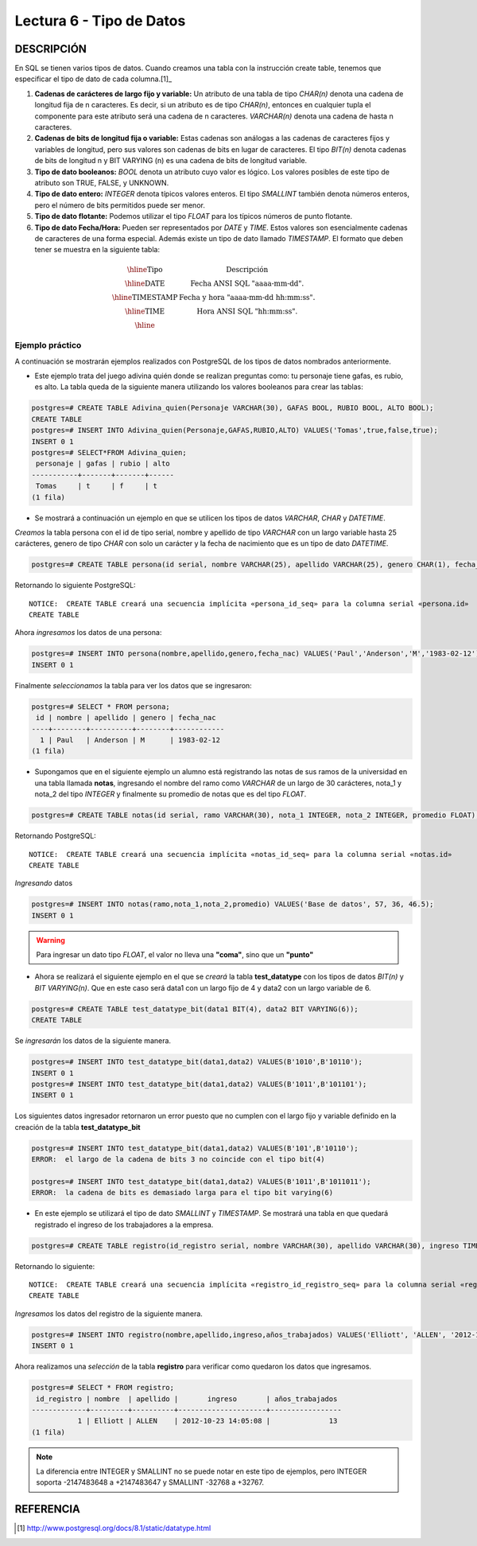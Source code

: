 Lectura 6 - Tipo de Datos
-------------------------

.. role:: sql(code)
   :language: sql
   :class: highlight

DESCRIPCIÓN
~~~~~~~~~~~

En SQL se tienen varios tipos de datos. Cuando creamos una tabla con la instrucción
create table, tenemos que especificar el tipo de dato de cada columna.[1]_

1. **Cadenas de carácteres de largo fijo y variable:** Un atributo de una tabla de tipo *CHAR(n)* denota una cadena de longitud fija de n caracteres. Es decir, si un atributo es de tipo *CHAR(n)*, entonces en cualquier tupla el componente para este atributo será una cadena de n caracteres. *VARCHAR(n)* denota una cadena de hasta n caracteres.

2. **Cadenas de bits de longitud fija o variable:** Estas cadenas son análogas a las cadenas de caracteres fijos y variables de longitud, pero sus valores son cadenas de bits en lugar de caracteres. El tipo *BIT(n)* denota cadenas de bits de longitud n y BIT VARYING (n) es una cadena de bits de longitud variable.

3. **Tipo de dato booleanos:** *BOOL* denota un atributo cuyo valor es lógico. Los valores posibles de este tipo de atributo son TRUE, FALSE, y UNKNOWN.

4. **Tipo de dato entero:** *INTEGER* denota típicos valores enteros. El tipo *SMALLINT* también denota números enteros, pero el número de bits permitidos puede ser menor.

5. **Tipo de dato flotante:** Podemos utilizar el tipo *FLOAT* para los típicos números de punto flotante. 

6. **Tipo de dato Fecha/Hora:** Pueden ser representados por *DATE* y *TIME*. Estos valores son esencialmente cadenas de caracteres de una forma especial. Además existe un tipo de dato llamado *TIMESTAMP*. El formato que deben tener se muestra en la siguiente tabla:

.. math::

 \begin{array}{|c|l|}
  \hline
  \textbf{Tipo} & \textbf{Descripción} \\
  \hline
  \text{DATE} & \text{Fecha ANSI SQL "aaaa-mm-dd".} \\
  \hline
  \text{TIMESTAMP} & \text{Fecha y hora "aaaa-mm-dd hh:mm:ss".} \\
  \hline
  \text{TIME} & \text{Hora ANSI SQL "hh:mm:ss".} \\
  \hline
 \end{array}

Ejemplo práctico
^^^^^^^^^^^^^^^^

A continuación se mostrarán ejemplos realizados con PostgreSQL de los tipos de datos nombrados anteriormente.

* Este ejemplo trata del juego adivina quién donde se realizan preguntas como: tu personaje tiene gafas, es rubio, es alto. La tabla queda de la siguiente manera utilizando los valores booleanos para crear las tablas:

.. code-block:: sql

 postgres=# CREATE TABLE Adivina_quien(Personaje VARCHAR(30), GAFAS BOOL, RUBIO BOOL, ALTO BOOL);
 CREATE TABLE
 postgres=# INSERT INTO Adivina_quien(Personaje,GAFAS,RUBIO,ALTO) VALUES('Tomas',true,false,true);
 INSERT 0 1
 postgres=# SELECT*FROM Adivina_quien;
  personaje | gafas | rubio | alto
 -----------+-------+-------+------
  Tomas     | t     | f     | t
 (1 fila)

* Se mostrará a continuación un ejemplo en que se utilicen los tipos de datos *VARCHAR*, *CHAR* y *DATETIME*.

*Creamos* la tabla persona con el id de tipo serial, nombre y apellido de tipo *VARCHAR* con un largo variable hasta 25 carácteres, genero de tipo *CHAR* con solo un carácter y la fecha de nacimiento que es un tipo de dato *DATETIME*.

.. code-block:: sql

 postgres=# CREATE TABLE persona(id serial, nombre VARCHAR(25), apellido VARCHAR(25), genero CHAR(1), fecha_nac DATE);

Retornando lo siguiente PostgreSQL::

 NOTICE:  CREATE TABLE creará una secuencia implícita «persona_id_seq» para la columna serial «persona.id»
 CREATE TABLE

Ahora *ingresamos* los datos de una persona:

.. code-block:: sql

 postgres=# INSERT INTO persona(nombre,apellido,genero,fecha_nac) VALUES('Paul','Anderson','M','1983-02-12');
 INSERT 0 1

Finalmente *seleccionamos* la tabla para ver los datos que se ingresaron:

.. code-block:: sql

 postgres=# SELECT * FROM persona;
  id | nombre | apellido | genero | fecha_nac  
 ----+--------+----------+--------+------------
   1 | Paul   | Anderson | M      | 1983-02-12
 (1 fila)

* Supongamos que en el siguiente ejemplo un alumno está registrando las notas de sus ramos de la universidad en una tabla llamada **notas**, ingresando el nombre del ramo como *VARCHAR* de un largo de 30 carácteres, nota_1 y nota_2 del tipo *INTEGER* y finalmente su promedio de notas que es del tipo *FLOAT*.

.. code-block:: sql

 postgres=# CREATE TABLE notas(id serial, ramo VARCHAR(30), nota_1 INTEGER, nota_2 INTEGER, promedio FLOAT); 

Retornando PostgreSQL::

 NOTICE:  CREATE TABLE creará una secuencia implícita «notas_id_seq» para la columna serial «notas.id»
 CREATE TABLE

*Ingresando* datos

.. code-block:: sql

 postgres=# INSERT INTO notas(ramo,nota_1,nota_2,promedio) VALUES('Base de datos', 57, 36, 46.5);
 INSERT 0 1
   
.. warning::

 Para ingresar un dato tipo *FLOAT*, el valor no lleva una **"coma"**, sino que un **"punto"**

* Ahora se realizará el siguiente ejemplo en el que se *creará* la tabla **test_datatype** con los tipos de datos *BIT(n)* y *BIT VARYING(n)*. Que en este caso será data1 con un largo fijo de 4 y data2 con un largo variable de 6.

.. code-block:: sql

 postgres=# CREATE TABLE test_datatype_bit(data1 BIT(4), data2 BIT VARYING(6));
 CREATE TABLE

Se *ingresarán* los datos de la siguiente manera.

.. code-block:: sql

 postgres=# INSERT INTO test_datatype_bit(data1,data2) VALUES(B'1010',B'10110');
 INSERT 0 1
 postgres=# INSERT INTO test_datatype_bit(data1,data2) VALUES(B'1011',B'101101'); 
 INSERT 0 1

Los siguientes datos ingresador retornaron un error puesto que no cumplen con el largo fijo y variable definido en la creación de la tabla **test_datatype_bit**

.. code-block:: sql

 postgres=# INSERT INTO test_datatype_bit(data1,data2) VALUES(B'101',B'10110');
 ERROR:  el largo de la cadena de bits 3 no coincide con el tipo bit(4)

 postgres=# INSERT INTO test_datatype_bit(data1,data2) VALUES(B'1011',B'1011011');
 ERROR:  la cadena de bits es demasiado larga para el tipo bit varying(6)
 
* En este ejemplo se utilizará el tipo de dato *SMALLINT* y *TIMESTAMP*. Se mostrará una tabla en que quedará registrado el ingreso de los trabajadores a la empresa.

.. code-block:: sql

 postgres=# CREATE TABLE registro(id_registro serial, nombre VARCHAR(30), apellido VARCHAR(30), ingreso TIMESTAMP, años_trabajados SMALLINT);

Retornando lo siguiente::

 NOTICE:  CREATE TABLE creará una secuencia implícita «registro_id_registro_seq» para la columna serial «registro.id_registro»
 CREATE TABLE

*Ingresamos* los datos del registro de la siguiente manera.

.. code-block:: sql

 postgres=# INSERT INTO registro(nombre,apellido,ingreso,años_trabajados) VALUES('Elliott', 'ALLEN', '2012-10-23 14:05:08', 13);
 INSERT 0 1

Ahora realizamos una *selección* de la tabla **registro** para verificar como quedaron los datos que ingresamos.

.. code-block:: sql

 postgres=# SELECT * FROM registro;
  id_registro | nombre  | apellido |       ingreso       | años_trabajados 
 -------------+---------+----------+---------------------+-----------------
            1 | Elliott | ALLEN    | 2012-10-23 14:05:08 |              13
 (1 fila)

.. note::

 La diferencia entre INTEGER y SMALLINT no se puede notar en este tipo de ejemplos, pero INTEGER soporta -2147483648 a +2147483647 y SMALLINT -32768 a +32767.

REFERENCIA
~~~~~~~~~~
.. [1] http://www.postgresql.org/docs/8.1/static/datatype.html
